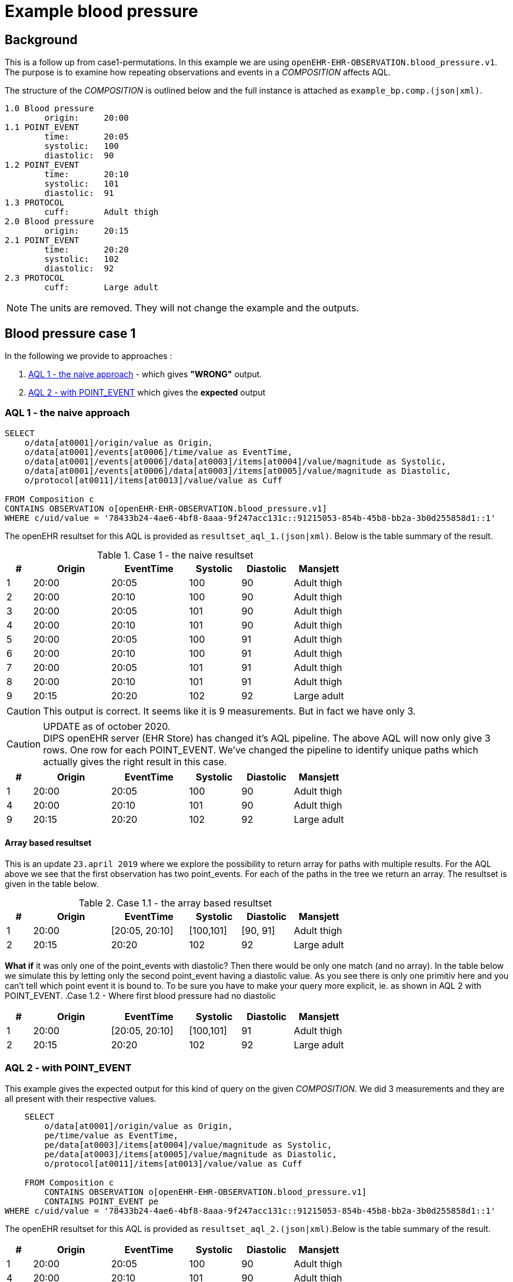 = Example blood pressure 

== Background 
This is a follow up from case1-permutations. In this example we are using `openEHR-EHR-OBSERVATION.blood_pressure.v1`. 
The purpose is to examine how repeating observations and events in a _COMPOSITION_ affects AQL. 

The structure of the _COMPOSITION_ is outlined below and the full instance is attached as `example_bp.comp.(json|xml)`. 

[source]
----
1.0 Blood pressure 
        origin:     20:00
1.1 POINT_EVENT
        time:       20:05
        systolic:   100
        diastolic:  90
1.2 POINT_EVENT
        time:       20:10
        systolic:   101
        diastolic:  91
1.3 PROTOCOL
        cuff:       Adult thigh
2.0 Blood pressure
        origin:     20:15
2.1 POINT_EVENT
        time:       20:20
        systolic:   102
        diastolic:  92
2.3 PROTOCOL
        cuff:       Large adult 
----




NOTE: The units are removed. They will not change the example and the outputs. 

// The following composition UIDs may be used when testing: 

// BuenosAires id:: bfc1fdda-3564-41d9-97fc-397427b0b37c::default::1

// VT-SELECTA id:: 78433b24-4ae6-4bf8-8aaa-9f247acc131c::91215053-854b-45b8-bb2a-3b0d255858d1::1


== Blood pressure case 1 
In the following we provide to approaches : 

. <<bp.aql.1>> - which gives *"WRONG"* output.

. <<bp.aql.2>> which gives the *expected* output 

[[bp.aql.1]]
=== AQL 1 - the naive approach



[source]
----
SELECT
    o/data[at0001]/origin/value as Origin, 
    o/data[at0001]/events[at0006]/time/value as EventTime,
    o/data[at0001]/events[at0006]/data[at0003]/items[at0004]/value/magnitude as Systolic,
    o/data[at0001]/events[at0006]/data[at0003]/items[at0005]/value/magnitude as Diastolic,
    o/protocol[at0011]/items[at0013]/value/value as Cuff
         
FROM Composition c   
CONTAINS OBSERVATION o[openEHR-EHR-OBSERVATION.blood_pressure.v1]  
WHERE c/uid/value = '78433b24-4ae6-4bf8-8aaa-9f247acc131c::91215053-854b-45b8-bb2a-3b0d255858d1::1'
----


The openEHR resultset for this AQL is provided as `resultset_aql_1.(json|xml)`. Below is the table summary of the result. 

.Case 1 - the naive resultset 
[cols="1,3,3,2,2,2", options="header"]
|====
| # | Origin | EventTime | Systolic | Diastolic | Mansjett
|1 | 20:00  | 20:05 | 100 | 90 | Adult thigh
|2 | 20:00 | 20:10 | 100 | 90 | Adult thigh 
|3 | 20:00 | 20:05 | 101|90|Adult thigh 
|4 | 20:00 | 20:10 | 101|90 |Adult thigh 
|5 | 20:00 | 20:05| 100|91|Adult thigh 
|6 | 20:00 | 20:10 | 100| 91|Adult thigh 
|7 | 20:00 | 20:05 | 101 |91 |Adult thigh 
|8 | 20:00 | 20:10 | 101 |91 |Adult thigh 
|9 | 20:15| 20:20 | 102 | 92 | Large adult 
|====

CAUTION: This output is correct. It seems like it is 9 measurements. But in fact we have only 3. 

CAUTION: UPDATE as of october 2020. +
DIPS openEHR server (EHR Store) has changed it's AQL pipeline. The above AQL will now only give 3 rows. One row for each POINT_EVENT. We've changed the pipeline to identify unique paths which actually gives the right result in this case. 


[cols="1,3,3,2,2,2", options="header"]
|====
| # | Origin | EventTime | Systolic | Diastolic | Mansjett
|1 | 20:00  | 20:05 | 100 | 90 | Adult thigh
|4 | 20:00 | 20:10 | 101|90 |Adult thigh 
|9 |20:15| 20:20 | 102 | 92 | Large adult 
|====

==== Array based resultset 
This is an update `23.april 2019` where we explore the possibility to return array for paths with multiple results. For the AQL above we see that the first observation has two point_events. For each of the paths in the tree we return an array. The resultset is given in the table below. 

.Case 1.1 - the array based resultset 
[cols="1,3,3,2,2,2", options="header"]
|====
| # | Origin | EventTime | Systolic | Diastolic | Mansjett
| 1 | 20:00  | [20:05, 20:10] | [100,101]| [90, 91] | Adult thigh
| 2 | 20:15 | 20:20 | 102 | 92 | Large adult
|====

*What if* it was only one of the point_events with diastolic? Then there would be only one match (and no array). In the table below we simulate this by letting only the second point_event having a diastolic value. As you see there is only one primitiv here and you can't tell which point event it is bound to. To be sure you have to make your query more explicit, ie. as shown in AQL 2 with POINT_EVENT.
.Case 1.2 - Where first blood pressure had no diastolic 
[cols="1,3,3,2,2,2", options="header"]
|====
| # | Origin | EventTime | Systolic | Diastolic | Mansjett
| 1 | 20:00  | [20:05, 20:10] | [100,101]| 91 | Adult thigh
| 2 | 20:15 | 20:20 | 102 | 92 | Large adult
|====



[[bp.aql.2]]
=== AQL 2 - with POINT_EVENT
This example gives the expected output for this kind of query on the given _COMPOSITION_. We did 3 measurements and they are all present with their respective values.
[source]
----
    SELECT
        o/data[at0001]/origin/value as Origin,
        pe/time/value as EventTime,
        pe/data[at0003]/items[at0004]/value/magnitude as Systolic,
        pe/data[at0003]/items[at0005]/value/magnitude as Diastolic,
        o/protocol[at0011]/items[at0013]/value/value as Cuff

    FROM Composition c   
        CONTAINS OBSERVATION o[openEHR-EHR-OBSERVATION.blood_pressure.v1]  
        CONTAINS POINT_EVENT pe 
WHERE c/uid/value = '78433b24-4ae6-4bf8-8aaa-9f247acc131c::91215053-854b-45b8-bb2a-3b0d255858d1::1'   
----

The openEHR resultset for this AQL is provided as `resultset_aql_2.(json|xml)`.Below is the table summary of the result. 
    
[cols="1,3,3,2,2,2", options="header"]
|====
| # | Origin | EventTime | Systolic | Diastolic | Mansjett
|1 | 20:00  | 20:05 | 100 | 90 | Adult thigh
|4 | 20:00 | 20:10 | 101|90 |Adult thigh 
|9 |20:15| 20:20 | 102 | 92 | Large adult 
|====

The openEHR resultset for this AQL is provided as `resultset_aql_2.(json|xml)`.Below is the table summary of the result. 

NOTE: This is correct and compared to <<bp.aql.1>> we see that only row 1,4 and 9 is returned.



  
    
